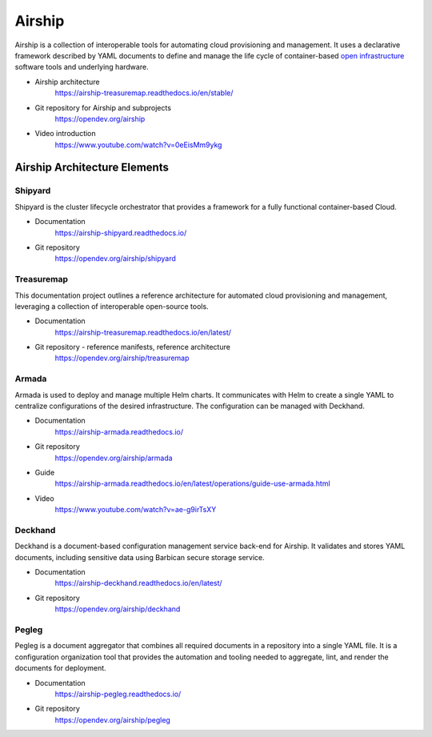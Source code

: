 Airship
=======

Airship is a collection of interoperable tools for automating cloud
provisioning and management. It uses a declarative framework described by YAML
documents to define and manage the life cycle of container-based
`open infrastructure <https://opensource.com/article/18/5/open-infrastructure>`_
software tools and underlying hardware.

.. image:: https://airship-treasuremap.readthedocs.io/en/stable/_images/architecture.png

* Airship architecture
    https://airship-treasuremap.readthedocs.io/en/stable/

* Git repository for Airship and subprojects
    https://opendev.org/airship

* Video introduction
    https://www.youtube.com/watch?v=0eEisMm9ykg


Airship Architecture Elements
-----------------------------

Shipyard
++++++++

Shipyard is the cluster lifecycle orchestrator that provides a framework for a
fully functional container-based Cloud.

* Documentation
    https://airship-shipyard.readthedocs.io/

* Git repository
    https://opendev.org/airship/shipyard


Treasuremap
+++++++++++

This documentation project outlines a reference architecture for automated
cloud provisioning and management, leveraging a collection of interoperable
open-source tools.

* Documentation
    https://airship-treasuremap.readthedocs.io/en/latest/

* Git repository - reference manifests, reference architecture
    https://opendev.org/airship/treasuremap

Armada
++++++

Armada is used to deploy and manage multiple Helm charts. It
communicates with Helm to create a single YAML to centralize configurations
of the desired infrastructure. The configuration can be managed with Deckhand.

* Documentation
    https://airship-armada.readthedocs.io/

* Git repository
    https://opendev.org/airship/armada

* Guide
    https://airship-armada.readthedocs.io/en/latest/operations/guide-use-armada.html

* Video
    https://www.youtube.com/watch?v=ae-g9irTsXY


Deckhand
++++++++

Deckhand is a document-based configuration management service back-end for
Airship. It validates and stores YAML documents, including sensitive data using
Barbican secure storage service.

* Documentation
    https://airship-deckhand.readthedocs.io/en/latest/

* Git repository
    https://opendev.org/airship/deckhand


Pegleg
++++++

Pegleg is a document aggregator that combines all required documents in a
repository into a single YAML file. It is a configuration organization tool that
provides the automation and tooling needed to aggregate, lint, and render the
documents for deployment.

* Documentation
    https://airship-pegleg.readthedocs.io/

* Git repository
    https://opendev.org/airship/pegleg
